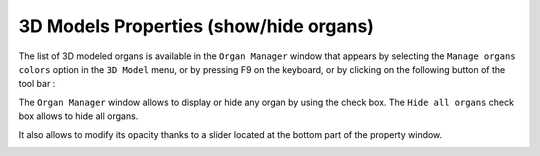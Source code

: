 3D Models Properties (show/hide organs)
=======================================

.. index:: Models Properties, Show organs, Hide organs

The list of 3D modeled organs is available in the ``Organ Manager`` window that appears by selecting the ``Manage organs colors`` option in the ``3D Model`` menu, or by pressing F9 on the keyboard, or by clicking on the following button of the tool bar  :

.. image:: _static/icone-F9.png
   :align: center

The ``Organ Manager`` window allows to display or hide any organ by using the check box. The ``Hide all organs`` check box allows to hide all organs.

.. image:: _static/3D-show-hide-organs.png
   :align: center

It also allows to modify its opacity thanks to a slider located at the bottom part of the property window.

.. image:: _static/3D-transparency.png
   :align: center

